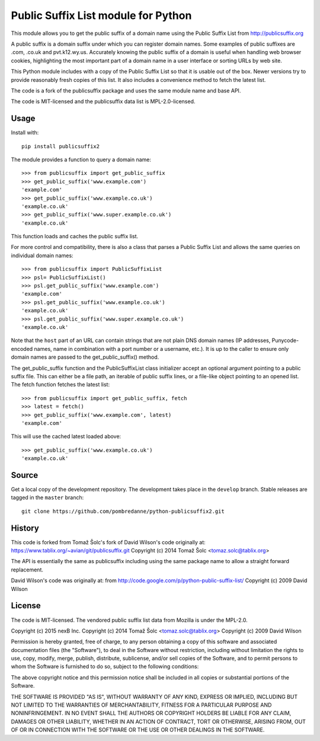 Public Suffix List module for Python
====================================

This module allows you to get the public suffix of a domain name using the
Public Suffix List from http://publicsuffix.org

A public suffix is a domain suffix under which you can register domain
names. Some examples of public suffixes are .com, .co.uk and pvt.k12.wy.us.
Accurately knowing the public suffix of a domain is useful when handling
web browser cookies, highlighting the most important part of a domain name
in a user interface or sorting URLs by web site.

This Python module includes with a copy of the Public Suffix List so that it is
usable out of the box. Newer versions try to provide reasonably fresh copies of
this list. It also includes a convenience method to fetch the latest list.

The code is a fork of the publicsuffix package and uses the same module name and
base API.

The code is MIT-licensed and the publicsuffix data list is MPL-2.0-licensed.

.. image:: https://api.travis-ci.org/pombredanne/python-publixsuffix2.png?branch=master
   :target: https://travis-ci.org/pombredanne/python-publixsuffix2
   :alt: master branch tests status

.. image:: https://api.travis-ci.org/pombredanne/python-publixsuffix2.png?branch=develop
   :target: https://travis-ci.org/pombredanne/python-publixsuffix2
   :alt: develop branch tests status


Usage
-----

Install with::

    pip install publicsuffix2

The module provides a function to query a domain name::

    >>> from publicsuffix import get_public_suffix
    >>> get_public_suffix('www.example.com')
    'example.com'
    >>> get_public_suffix('www.example.co.uk')
    'example.co.uk'
    >>> get_public_suffix('www.super.example.co.uk')
    'example.co.uk'

This function loads and caches the public suffix list.

For more control and compatibility, there is also a class that parses a Public
Suffix List and allows the same queries on individual domain names::

    >>> from publicsuffix import PublicSuffixList
    >>> psl= PublicSuffixList()
    >>> psl.get_public_suffix('www.example.com')
    'example.com'
    >>> psl.get_public_suffix('www.example.co.uk')
    'example.co.uk'
    >>> psl.get_public_suffix('www.super.example.co.uk')
    'example.co.uk'

Note that the ``host`` part of an URL can contain strings that are
not plain DNS domain names (IP addresses, Punycode-encoded names, name in
combination with a port number or a username, etc.). It is up to the
caller to ensure only domain names are passed to the get_public_suffix()
method.


The get_public_suffix function and the PublicSuffixList class initializer accept
an optional argument pointing to a public suffix file. This can either be a file
path, an iterable of public suffix lines, or a file-like object pointing to an
opened list. The fetch function fetches the latest list::

    >>> from publicsuffix import get_public_suffix, fetch
    >>> latest = fetch()
    >>> get_public_suffix('www.example.com', latest)
    'example.com'

This will use the cached latest loaded above::

    >>> get_public_suffix('www.example.co.uk')
    'example.co.uk'



Source
------

Get a local copy of the development repository. The development takes 
place in the ``develop`` branch. Stable releases are tagged in the ``master``
branch::

    git clone https://github.com/pombredanne/python-publicsuffix2.git


History
-------
This code is forked from Tomaž Šolc's fork of David Wilson's code originally at:
https://www.tablix.org/~avian/git/publicsuffix.git
Copyright (c) 2014 Tomaž Šolc <tomaz.solc@tablix.org>

The API is essentially the same as publicsuffix including using the same package
name to allow a straight forward replacement.

David Wilson's code was originally at:
from http://code.google.com/p/python-public-suffix-list/
Copyright (c) 2009 David Wilson


License
-------

The code is MIT-licensed. 
The vendored public suffix list data from Mozilla is under the MPL-2.0.


Copyright (c) 2015 nexB Inc.
Copyright (c) 2014 Tomaž Šolc <tomaz.solc@tablix.org>
Copyright (c) 2009 David Wilson
  
Permission is hereby granted, free of charge, to any person obtaining a
copy of this software and associated documentation files (the "Software"),
to deal in the Software without restriction, including without limitation
the rights to use, copy, modify, merge, publish, distribute, sublicense,
and/or sell copies of the Software, and to permit persons to whom the
Software is furnished to do so, subject to the following conditions:
  
The above copyright notice and this permission notice shall be included in
all copies or substantial portions of the Software.
  
THE SOFTWARE IS PROVIDED "AS IS", WITHOUT WARRANTY OF ANY KIND, EXPRESS OR
IMPLIED, INCLUDING BUT NOT LIMITED TO THE WARRANTIES OF MERCHANTABILITY,
FITNESS FOR A PARTICULAR PURPOSE AND NONINFRINGEMENT. IN NO EVENT SHALL THE
AUTHORS OR COPYRIGHT HOLDERS BE LIABLE FOR ANY CLAIM, DAMAGES OR OTHER
LIABILITY, WHETHER IN AN ACTION OF CONTRACT, TORT OR OTHERWISE, ARISING
FROM, OUT OF OR IN CONNECTION WITH THE SOFTWARE OR THE USE OR OTHER
DEALINGS IN THE SOFTWARE.
